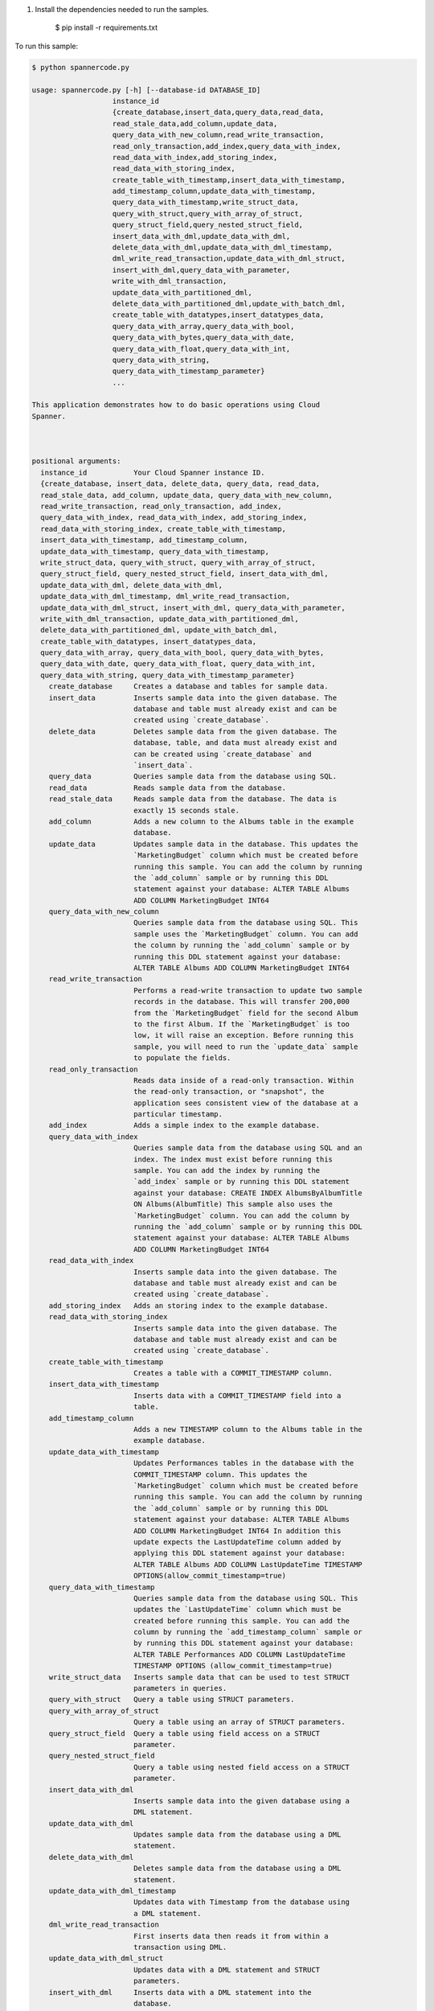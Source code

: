 
#. Install the dependencies needed to run the samples.

        $ pip install -r requirements.txt

To run this sample:

.. code-block:: bash

    $ python spannercode.py

    usage: spannercode.py [-h] [--database-id DATABASE_ID]
                       instance_id
                       {create_database,insert_data,query_data,read_data,
                       read_stale_data,add_column,update_data,
                       query_data_with_new_column,read_write_transaction,
                       read_only_transaction,add_index,query_data_with_index,
                       read_data_with_index,add_storing_index,
                       read_data_with_storing_index,
                       create_table_with_timestamp,insert_data_with_timestamp,
                       add_timestamp_column,update_data_with_timestamp,
                       query_data_with_timestamp,write_struct_data,
                       query_with_struct,query_with_array_of_struct,
                       query_struct_field,query_nested_struct_field,
                       insert_data_with_dml,update_data_with_dml,
                       delete_data_with_dml,update_data_with_dml_timestamp,
                       dml_write_read_transaction,update_data_with_dml_struct,
                       insert_with_dml,query_data_with_parameter,
                       write_with_dml_transaction,
                       update_data_with_partitioned_dml,
                       delete_data_with_partitioned_dml,update_with_batch_dml,
                       create_table_with_datatypes,insert_datatypes_data,
                       query_data_with_array,query_data_with_bool,
                       query_data_with_bytes,query_data_with_date,
                       query_data_with_float,query_data_with_int,
                       query_data_with_string,
                       query_data_with_timestamp_parameter}
                       ...

    This application demonstrates how to do basic operations using Cloud
    Spanner.

  

    positional arguments:
      instance_id           Your Cloud Spanner instance ID.
      {create_database, insert_data, delete_data, query_data, read_data,
      read_stale_data, add_column, update_data, query_data_with_new_column,
      read_write_transaction, read_only_transaction, add_index,
      query_data_with_index, read_data_with_index, add_storing_index,
      read_data_with_storing_index, create_table_with_timestamp,
      insert_data_with_timestamp, add_timestamp_column,
      update_data_with_timestamp, query_data_with_timestamp,
      write_struct_data, query_with_struct, query_with_array_of_struct,
      query_struct_field, query_nested_struct_field, insert_data_with_dml,
      update_data_with_dml, delete_data_with_dml,
      update_data_with_dml_timestamp, dml_write_read_transaction,
      update_data_with_dml_struct, insert_with_dml, query_data_with_parameter,
      write_with_dml_transaction, update_data_with_partitioned_dml,
      delete_data_with_partitioned_dml, update_with_batch_dml, 
      create_table_with_datatypes, insert_datatypes_data,
      query_data_with_array, query_data_with_bool, query_data_with_bytes,
      query_data_with_date, query_data_with_float, query_data_with_int,
      query_data_with_string, query_data_with_timestamp_parameter}
        create_database     Creates a database and tables for sample data.
        insert_data         Inserts sample data into the given database. The
                            database and table must already exist and can be
                            created using `create_database`.
        delete_data         Deletes sample data from the given database. The
                            database, table, and data must already exist and
                            can be created using `create_database` and
                            `insert_data`.
        query_data          Queries sample data from the database using SQL.
        read_data           Reads sample data from the database.
        read_stale_data     Reads sample data from the database. The data is
                            exactly 15 seconds stale.
        add_column          Adds a new column to the Albums table in the example
                            database.
        update_data         Updates sample data in the database. This updates the
                            `MarketingBudget` column which must be created before
                            running this sample. You can add the column by running
                            the `add_column` sample or by running this DDL
                            statement against your database: ALTER TABLE Albums
                            ADD COLUMN MarketingBudget INT64
        query_data_with_new_column
                            Queries sample data from the database using SQL. This
                            sample uses the `MarketingBudget` column. You can add
                            the column by running the `add_column` sample or by
                            running this DDL statement against your database:
                            ALTER TABLE Albums ADD COLUMN MarketingBudget INT64
        read_write_transaction
                            Performs a read-write transaction to update two sample
                            records in the database. This will transfer 200,000
                            from the `MarketingBudget` field for the second Album
                            to the first Album. If the `MarketingBudget` is too
                            low, it will raise an exception. Before running this
                            sample, you will need to run the `update_data` sample
                            to populate the fields.
        read_only_transaction
                            Reads data inside of a read-only transaction. Within
                            the read-only transaction, or "snapshot", the
                            application sees consistent view of the database at a
                            particular timestamp.
        add_index           Adds a simple index to the example database.
        query_data_with_index
                            Queries sample data from the database using SQL and an
                            index. The index must exist before running this
                            sample. You can add the index by running the
                            `add_index` sample or by running this DDL statement
                            against your database: CREATE INDEX AlbumsByAlbumTitle
                            ON Albums(AlbumTitle) This sample also uses the
                            `MarketingBudget` column. You can add the column by
                            running the `add_column` sample or by running this DDL
                            statement against your database: ALTER TABLE Albums
                            ADD COLUMN MarketingBudget INT64
        read_data_with_index
                            Inserts sample data into the given database. The
                            database and table must already exist and can be
                            created using `create_database`.
        add_storing_index   Adds an storing index to the example database.
        read_data_with_storing_index
                            Inserts sample data into the given database. The
                            database and table must already exist and can be
                            created using `create_database`.
        create_table_with_timestamp
                            Creates a table with a COMMIT_TIMESTAMP column.
        insert_data_with_timestamp
                            Inserts data with a COMMIT_TIMESTAMP field into a
                            table.
        add_timestamp_column
                            Adds a new TIMESTAMP column to the Albums table in the
                            example database.
        update_data_with_timestamp
                            Updates Performances tables in the database with the
                            COMMIT_TIMESTAMP column. This updates the
                            `MarketingBudget` column which must be created before
                            running this sample. You can add the column by running
                            the `add_column` sample or by running this DDL
                            statement against your database: ALTER TABLE Albums
                            ADD COLUMN MarketingBudget INT64 In addition this
                            update expects the LastUpdateTime column added by
                            applying this DDL statement against your database:
                            ALTER TABLE Albums ADD COLUMN LastUpdateTime TIMESTAMP
                            OPTIONS(allow_commit_timestamp=true)
        query_data_with_timestamp
                            Queries sample data from the database using SQL. This
                            updates the `LastUpdateTime` column which must be
                            created before running this sample. You can add the
                            column by running the `add_timestamp_column` sample or
                            by running this DDL statement against your database:
                            ALTER TABLE Performances ADD COLUMN LastUpdateTime
                            TIMESTAMP OPTIONS (allow_commit_timestamp=true)
        write_struct_data   Inserts sample data that can be used to test STRUCT
                            parameters in queries.
        query_with_struct   Query a table using STRUCT parameters.
        query_with_array_of_struct
                            Query a table using an array of STRUCT parameters.
        query_struct_field  Query a table using field access on a STRUCT
                            parameter.
        query_nested_struct_field
                            Query a table using nested field access on a STRUCT
                            parameter.
        insert_data_with_dml
                            Inserts sample data into the given database using a
                            DML statement.
        update_data_with_dml
                            Updates sample data from the database using a DML
                            statement.
        delete_data_with_dml
                            Deletes sample data from the database using a DML
                            statement.
        update_data_with_dml_timestamp
                            Updates data with Timestamp from the database using
                            a DML statement.
        dml_write_read_transaction
                            First inserts data then reads it from within a
                            transaction using DML.
        update_data_with_dml_struct
                            Updates data with a DML statement and STRUCT
                            parameters.
        insert_with_dml     Inserts data with a DML statement into the
                            database.
        query_data_with_parameter
                            Queries sample data from the database using SQL
                            with a parameter.
        write_with_dml_transaction
                            Transfers part of a marketing budget from one
                            album to another.
        update_data_with_partitioned_dml
                            Update sample data with a partitioned DML
                            statement.
        delete_data_with_partitioned_dml
                            Delete sample data with a partitioned DML
                            statement.
        update_with_batch_dml
                            Updates sample data in the database using Batch
                            DML.
        create_table_with_datatypes
                            Creates a table with supported dataypes.
        insert_datatypes_data
                            Inserts data with supported datatypes into a table.
        query_data_with_array
                            Queries sample data using SQL with an ARRAY
                            parameter.
        query_data_with_bool
                            Queries sample data using SQL with a BOOL
                            parameter.
        query_data_with_bytes
                            Queries sample data using SQL with a BYTES
                            parameter.
        query_data_with_date
                            Queries sample data using SQL with a DATE
                            parameter.
        query_data_with_float
                            Queries sample data using SQL with a FLOAT64
                            parameter.
        query_data_with_int
                            Queries sample data using SQL with a INT64
                            parameter.
        query_data_with_string
                            Queries sample data using SQL with a STRING
                            parameter.
        query_data_with_timestamp_parameter
                            Queries sample data using SQL with a TIMESTAMP
                            parameter.

    optional arguments:
      -h, --help            show this help message and exit
      --database-id DATABASE_ID
                            Your Cloud Spanner database ID.
